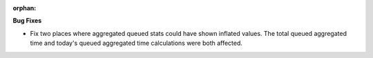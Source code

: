 :orphan:

**Bug Fixes**

-  Fix two places where aggregated queued stats could have shown inflated values. The total queued
   aggregated time and today's queued aggregated time calculations were both affected.
